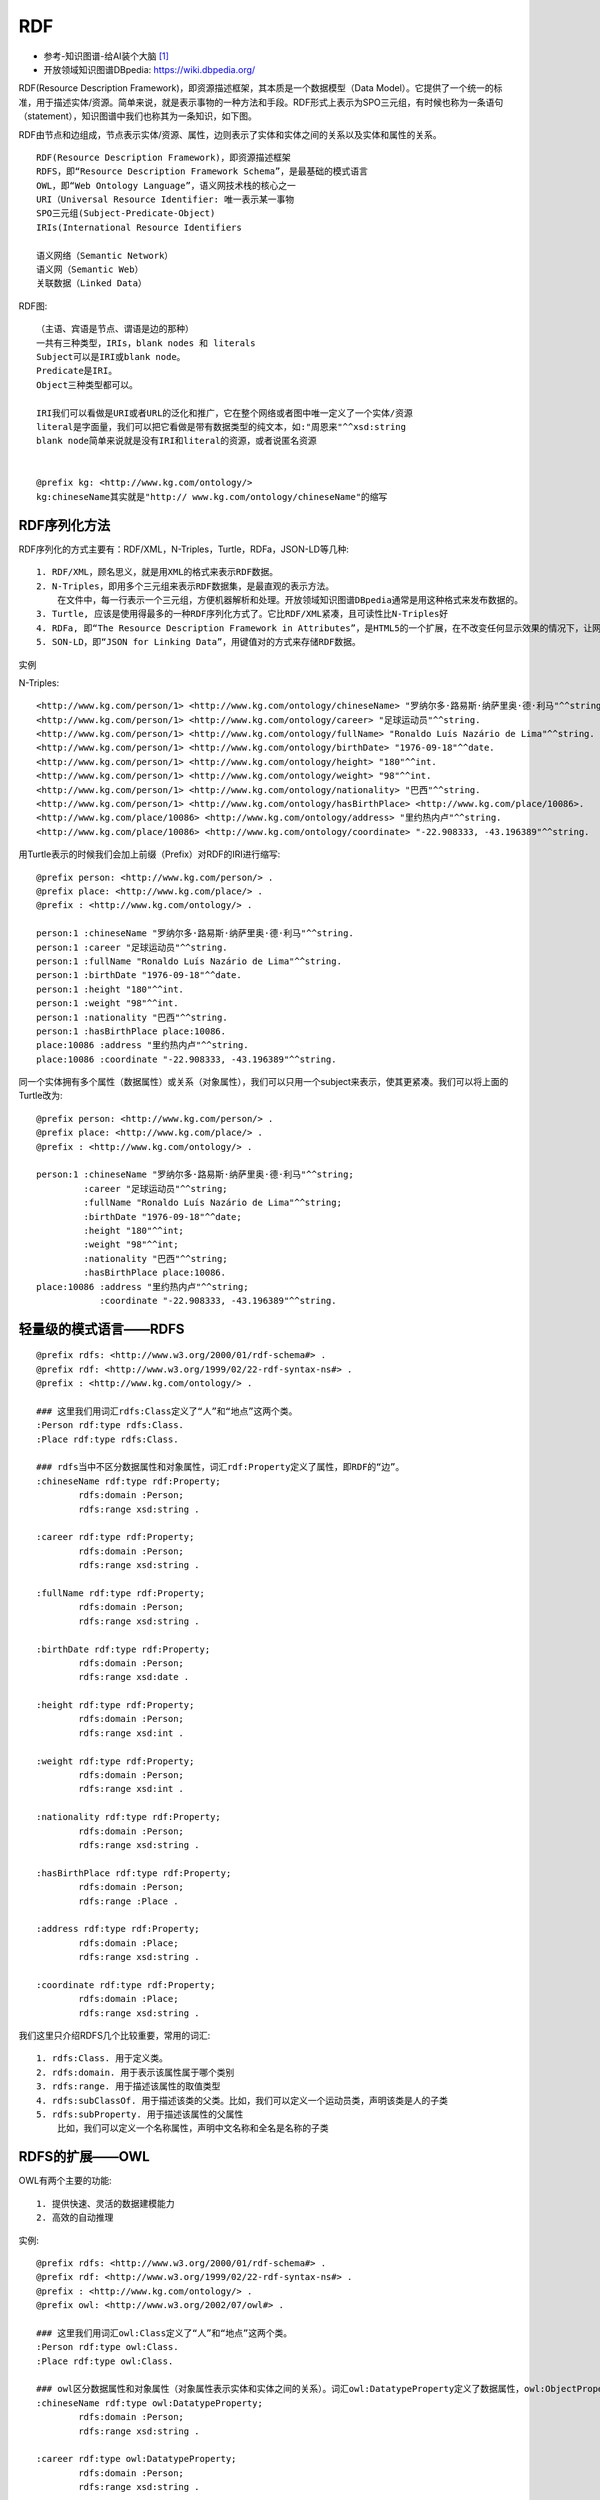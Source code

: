 RDF
#########

* 参考-知识图谱-给AI装个大脑 [1]_
* 开放领域知识图谱DBpedia: https://wiki.dbpedia.org/


RDF(Resource Description Framework)，即资源描述框架，其本质是一个数据模型（Data Model）。它提供了一个统一的标准，用于描述实体/资源。简单来说，就是表示事物的一种方法和手段。RDF形式上表示为SPO三元组，有时候也称为一条语句（statement），知识图谱中我们也称其为一条知识，如下图。

.. image:: /images/theorys/rdfs/architecture.png



.. image:: /images/theorys/rdfs/sentence.png

RDF由节点和边组成，节点表示实体/资源、属性，边则表示了实体和实体之间的关系以及实体和属性的关系。

::

    RDF(Resource Description Framework)，即资源描述框架
    RDFS，即“Resource Description Framework Schema”，是最基础的模式语言
    OWL，即“Web Ontology Language”，语义网技术栈的核心之一
    URI（Universal Resource Identifier: 唯一表示某一事物
    SPO三元组(Subject-Predicate-Object)
    IRIs(International Resource Identifiers

    语义网络（Semantic Network）
    语义网（Semantic Web）
    关联数据（Linked Data）


RDF图::

    （主语、宾语是节点、谓语是边的那种）
    一共有三种类型，IRIs，blank nodes 和 literals
    Subject可以是IRI或blank node。
    Predicate是IRI。
    Object三种类型都可以。

    IRI我们可以看做是URI或者URL的泛化和推广，它在整个网络或者图中唯一定义了一个实体/资源
    literal是字面量，我们可以把它看做是带有数据类型的纯文本，如:"周恩来"^^xsd:string
    blank node简单来说就是没有IRI和literal的资源，或者说匿名资源


    @prefix kg: <http://www.kg.com/ontology/>
    kg:chineseName其实就是"http:// www.kg.com/ontology/chineseName"的缩写

RDF序列化方法
=============

RDF序列化的方式主要有：RDF/XML，N-Triples，Turtle，RDFa，JSON-LD等几种::

    1. RDF/XML，顾名思义，就是用XML的格式来表示RDF数据。
    2. N-Triples，即用多个三元组来表示RDF数据集，是最直观的表示方法。
        在文件中，每一行表示一个三元组，方便机器解析和处理。开放领域知识图谱DBpedia通常是用这种格式来发布数据的。
    3. Turtle, 应该是使用得最多的一种RDF序列化方式了。它比RDF/XML紧凑，且可读性比N-Triples好
    4. RDFa, 即“The Resource Description Framework in Attributes”，是HTML5的一个扩展，在不改变任何显示效果的情况下，让网站构建者能够在页面中标记实体，像人物、地点、时间、评论等等。也就是说，将RDF数据嵌入到网页中，搜索引擎能够更好的解析非结构化页面，获取一些有用的结构化信息。读者可以去这个页面感受一下RDFa，其直观展示了普通用户看到的页面，浏览器看到的页面和搜索引擎解析出来的结构化信息。
    5. SON-LD，即“JSON for Linking Data”，用键值对的方式来存储RDF数据。

实例

.. image:: /images/theorys/rdfs/demo1.png

N-Triples::

    <http://www.kg.com/person/1> <http://www.kg.com/ontology/chineseName> "罗纳尔多·路易斯·纳萨里奥·德·利马"^^string.
    <http://www.kg.com/person/1> <http://www.kg.com/ontology/career> "足球运动员"^^string.
    <http://www.kg.com/person/1> <http://www.kg.com/ontology/fullName> "Ronaldo Luís Nazário de Lima"^^string.
    <http://www.kg.com/person/1> <http://www.kg.com/ontology/birthDate> "1976-09-18"^^date.
    <http://www.kg.com/person/1> <http://www.kg.com/ontology/height> "180"^^int.
    <http://www.kg.com/person/1> <http://www.kg.com/ontology/weight> "98"^^int.
    <http://www.kg.com/person/1> <http://www.kg.com/ontology/nationality> "巴西"^^string.
    <http://www.kg.com/person/1> <http://www.kg.com/ontology/hasBirthPlace> <http://www.kg.com/place/10086>.
    <http://www.kg.com/place/10086> <http://www.kg.com/ontology/address> "里约热内卢"^^string.
    <http://www.kg.com/place/10086> <http://www.kg.com/ontology/coordinate> "-22.908333, -43.196389"^^string.

用Turtle表示的时候我们会加上前缀（Prefix）对RDF的IRI进行缩写::

    @prefix person: <http://www.kg.com/person/> .
    @prefix place: <http://www.kg.com/place/> .
    @prefix : <http://www.kg.com/ontology/> .

    person:1 :chineseName "罗纳尔多·路易斯·纳萨里奥·德·利马"^^string.
    person:1 :career "足球运动员"^^string.
    person:1 :fullName "Ronaldo Luís Nazário de Lima"^^string.
    person:1 :birthDate "1976-09-18"^^date.
    person:1 :height "180"^^int. 
    person:1 :weight "98"^^int.
    person:1 :nationality "巴西"^^string. 
    person:1 :hasBirthPlace place:10086.
    place:10086 :address "里约热内卢"^^string.
    place:10086 :coordinate "-22.908333, -43.196389"^^string.

同一个实体拥有多个属性（数据属性）或关系（对象属性），我们可以只用一个subject来表示，使其更紧凑。我们可以将上面的Turtle改为::

    @prefix person: <http://www.kg.com/person/> .
    @prefix place: <http://www.kg.com/place/> .
    @prefix : <http://www.kg.com/ontology/> .

    person:1 :chineseName "罗纳尔多·路易斯·纳萨里奥·德·利马"^^string;
             :career "足球运动员"^^string;
             :fullName "Ronaldo Luís Nazário de Lima"^^string;
             :birthDate "1976-09-18"^^date;
             :height "180"^^int;
             :weight "98"^^int;
             :nationality "巴西"^^string; 
             :hasBirthPlace place:10086.
    place:10086 :address "里约热内卢"^^string;
                :coordinate "-22.908333, -43.196389"^^string.


轻量级的模式语言——RDFS
======================

::

    @prefix rdfs: <http://www.w3.org/2000/01/rdf-schema#> .
    @prefix rdf: <http://www.w3.org/1999/02/22-rdf-syntax-ns#> .
    @prefix : <http://www.kg.com/ontology/> .

    ### 这里我们用词汇rdfs:Class定义了“人”和“地点”这两个类。
    :Person rdf:type rdfs:Class.
    :Place rdf:type rdfs:Class.

    ### rdfs当中不区分数据属性和对象属性，词汇rdf:Property定义了属性，即RDF的“边”。
    :chineseName rdf:type rdf:Property;
            rdfs:domain :Person;
            rdfs:range xsd:string .

    :career rdf:type rdf:Property;
            rdfs:domain :Person;
            rdfs:range xsd:string .
            
    :fullName rdf:type rdf:Property;
            rdfs:domain :Person;
            rdfs:range xsd:string .
            
    :birthDate rdf:type rdf:Property;
            rdfs:domain :Person;
            rdfs:range xsd:date .

    :height rdf:type rdf:Property;
            rdfs:domain :Person;
            rdfs:range xsd:int .
            
    :weight rdf:type rdf:Property;
            rdfs:domain :Person;
            rdfs:range xsd:int .
            
    :nationality rdf:type rdf:Property;
            rdfs:domain :Person;
            rdfs:range xsd:string .
            
    :hasBirthPlace rdf:type rdf:Property;
            rdfs:domain :Person;
            rdfs:range :Place .
            
    :address rdf:type rdf:Property;
            rdfs:domain :Place;
            rdfs:range xsd:string .
            
    :coordinate rdf:type rdf:Property;
            rdfs:domain :Place;
            rdfs:range xsd:string .

我们这里只介绍RDFS几个比较重要，常用的词汇::

    1. rdfs:Class. 用于定义类。
    2. rdfs:domain. 用于表示该属性属于哪个类别
    3. rdfs:range. 用于描述该属性的取值类型
    4. rdfs:subClassOf. 用于描述该类的父类。比如，我们可以定义一个运动员类，声明该类是人的子类
    5. rdfs:subProperty. 用于描述该属性的父属性
        比如，我们可以定义一个名称属性，声明中文名称和全名是名称的子类

.. image:: /images/theorys/rdfs/rdfs.png

RDFS的扩展——OWL
===============

OWL有两个主要的功能::

    1. 提供快速、灵活的数据建模能力
    2. 高效的自动推理

实例::

    @prefix rdfs: <http://www.w3.org/2000/01/rdf-schema#> .
    @prefix rdf: <http://www.w3.org/1999/02/22-rdf-syntax-ns#> .
    @prefix : <http://www.kg.com/ontology/> .
    @prefix owl: <http://www.w3.org/2002/07/owl#> .

    ### 这里我们用词汇owl:Class定义了“人”和“地点”这两个类。
    :Person rdf:type owl:Class.
    :Place rdf:type owl:Class.

    ### owl区分数据属性和对象属性（对象属性表示实体和实体之间的关系）。词汇owl:DatatypeProperty定义了数据属性，owl:ObjectProperty定义了对象属性。
    :chineseName rdf:type owl:DatatypeProperty;
            rdfs:domain :Person;
            rdfs:range xsd:string .

    :career rdf:type owl:DatatypeProperty;
            rdfs:domain :Person;
            rdfs:range xsd:string .
            
    :fullName rdf:type owl:DatatypeProperty;
            rdfs:domain :Person;
            rdfs:range xsd:string .
            
    :birthDate rdf:type owl:DatatypeProperty;
            rdfs:domain :Person;
            rdfs:range xsd:date .

    :height rdf:type owl:DatatypeProperty;
            rdfs:domain :Person;
            rdfs:range xsd:int .
            
    :weight rdf:type owl:DatatypeProperty;
            rdfs:domain :Person;
            rdfs:range xsd:int .
            
    :nationality rdf:type owl:DatatypeProperty;
            rdfs:domain :Person;
            rdfs:range xsd:string .
            
    :hasBirthPlace rdf:type owl:ObjectProperty;
            rdfs:domain :Person;
            rdfs:range :Place .
            
    :address rdf:type owl:DatatypeProperty;
            rdfs:domain :Place;
            rdfs:range xsd:string .
            
    :coordinate rdf:type owl:DatatypeProperty;
            rdfs:domain :Place;
            rdfs:range xsd:string .

.. image:: /images/theorys/rdfs/owl.png

描述属性特征的词汇::

    1. owl:TransitiveProperty. 表示该属性具有传递性质。例如，我们定义“位于”是具有传递性的属性，若A位于B，B位于C，那么A肯定位于C
    2. owl:SymmetricProperty. 表示该属性具有对称性。例如，我们定义“认识”是具有对称性的属性，若A认识B，那么B肯定认识A
    3. owl:FunctionalProperty. 表示该属性取值的唯一性。 例如，我们定义“母亲”是具有唯一性的属性，若A的母亲是B，在其他地方我们得知A的母亲是C，那么B和C指的是同一个人
    4. owl:inverseOf. 定义某个属性的相反关系。例如，定义“父母”的相反关系是“子女”，若A是B的父母，那么B肯定是A的子女。

本体映射词汇（Ontology Mapping）::

    1. owl:equivalentClass. 表示某个类和另一个类是相同的
    2. owl:equivalentProperty. 表示某个属性和另一个属性是相同的
    3. owl:sameAs. 表示两个实体是同一个实体




语义网络
========

优点::

    1. 容易理解和展示。
    2. 相关概念容易聚类。

缺点::

    1. 节点和边的值没有标准，完全是由用户自己定义。
    2. 多源数据融合比较困难，因为没有标准。
    3. 无法区分概念节点和对象节点。
    4. 无法对节点和边的标签(label，我理解是schema层，后面会介绍)进行定义。

* 简而言之，语义网络可以比较容易地让我们理解语义和语义关系。其表达形式简单直白，符合自然。然而，由于缺少标准，其比较难应用于实践。
* RDF的提出解决了语义网络的缺点1和缺点2，在节点和边的取值上做了约束，制定了统一标准，为多源数据的融合提供了便利
* RDFS和OWL是RDF更上一层的技术，主要是为了解决语义网络的缺点3和缺点4，其提供了schema层的描述

语义网(Semantic Web)和链接数据(Linked Data)
===========================================

* 语义网和链接数据是万维网之父Tim Berners Lee分别在1998年和2006提出的。相对于语义网络，语义网和链接数据倾向于描述万维网中资源、数据之间的关系。
* 本质上，语义网、链接数据还有Web 3.0都是同一个概念，只是在不同的时间节点和环境中，它们各自描述的角度不同。它们都是指W3C制定的用于描述和关联万维网数据的一系列技术标准，即，语义网技术栈。

* 链接数据起初是用于定义如何利用语义网技术在网上发布数据，其强调在不同的数据集间创建链接。
* 链接数据也被当做是语义网技术一个更简洁，简单的描述。当它指语义网技术时，它更强调“Web”，弱化了“Semantic”的部分。对应到语义网技术栈，它倾向于使用RDF和SPARQL（RDF查询语言）技术，对于Schema层的技术，RDFS或者OWL，则很少使用


知识图谱
========

定义::

    A knowledge graph consists of a set of interconnected typed entities and their attributes.

.. image:: /images/theorys/rdfs/link_open_data_cloud.png


链接数据和知识图谱最大的区别在于::

    1. 正如上面Open Linked Data Project所展示的，每一个圆圈代表一个独立存在和维护的知识图谱；链接数据更强调不同RDF数据集（知识图谱）的相互链接。
    2. 知识图谱不一定要链接到外部的知识图谱（和企业内部数据通常也不会公开一个道理），更强调有一个本体层来定义实体的类型和实体之间的关系。另外，知识图谱数据质量要求比较高且容易访问，能够提供面向终端用户的信息服务（查询、问答等等）。

* 实例(The Linked Open Data Cloud): https://lod-cloud.net/




.. [1] https://zhuanlan.zhihu.com/knowledgegraph